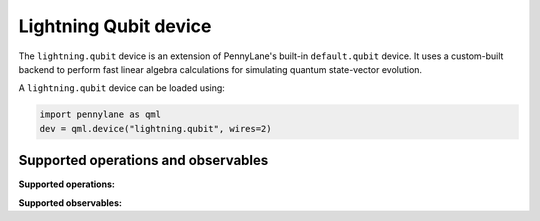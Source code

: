 Lightning Qubit device
======================

The ``lightning.qubit`` device is an extension of PennyLane's built-in ``default.qubit`` device.
It uses a custom-built backend to
perform fast linear algebra calculations for simulating quantum state-vector evolution.

A ``lightning.qubit`` device can be loaded using:

.. code-block:: python

    import pennylane as qml
    dev = qml.device("lightning.qubit", wires=2)

Supported operations and observables
~~~~~~~~~~~~~~~~~~~~~~~~~~~~~~~~~~~~

**Supported operations:**

.. raw:: html

    <div class="summary-table">

.. autosummary::
    :nosignatures:

    ~pennylane.BasisState
    ~pennylane.CNOT
    ~pennylane.CRot
    ~pennylane.CRX
    ~pennylane.CRY
    ~pennylane.CRZ
    ~pennylane.Hadamard
    ~pennylane.PauliX
    ~pennylane.PauliY
    ~pennylane.PauliZ
    ~pennylane.PhaseShift
    ~pennylane.ControlledPhaseShift
    ~pennylane.QubitStateVector
    ~pennylane.Rot
    ~pennylane.RX
    ~pennylane.RY
    ~pennylane.RZ
    ~pennylane.S
    ~pennylane.T

.. raw:: html

    </div>

**Supported observables:**

.. raw:: html

    <div class="summary-table">

.. autosummary::
    :nosignatures:

    ~pennylane.Hadamard
    ~pennylane.Identity
    ~pennylane.PauliX
    ~pennylane.PauliY
    ~pennylane.PauliZ

.. raw:: html

    </div>
